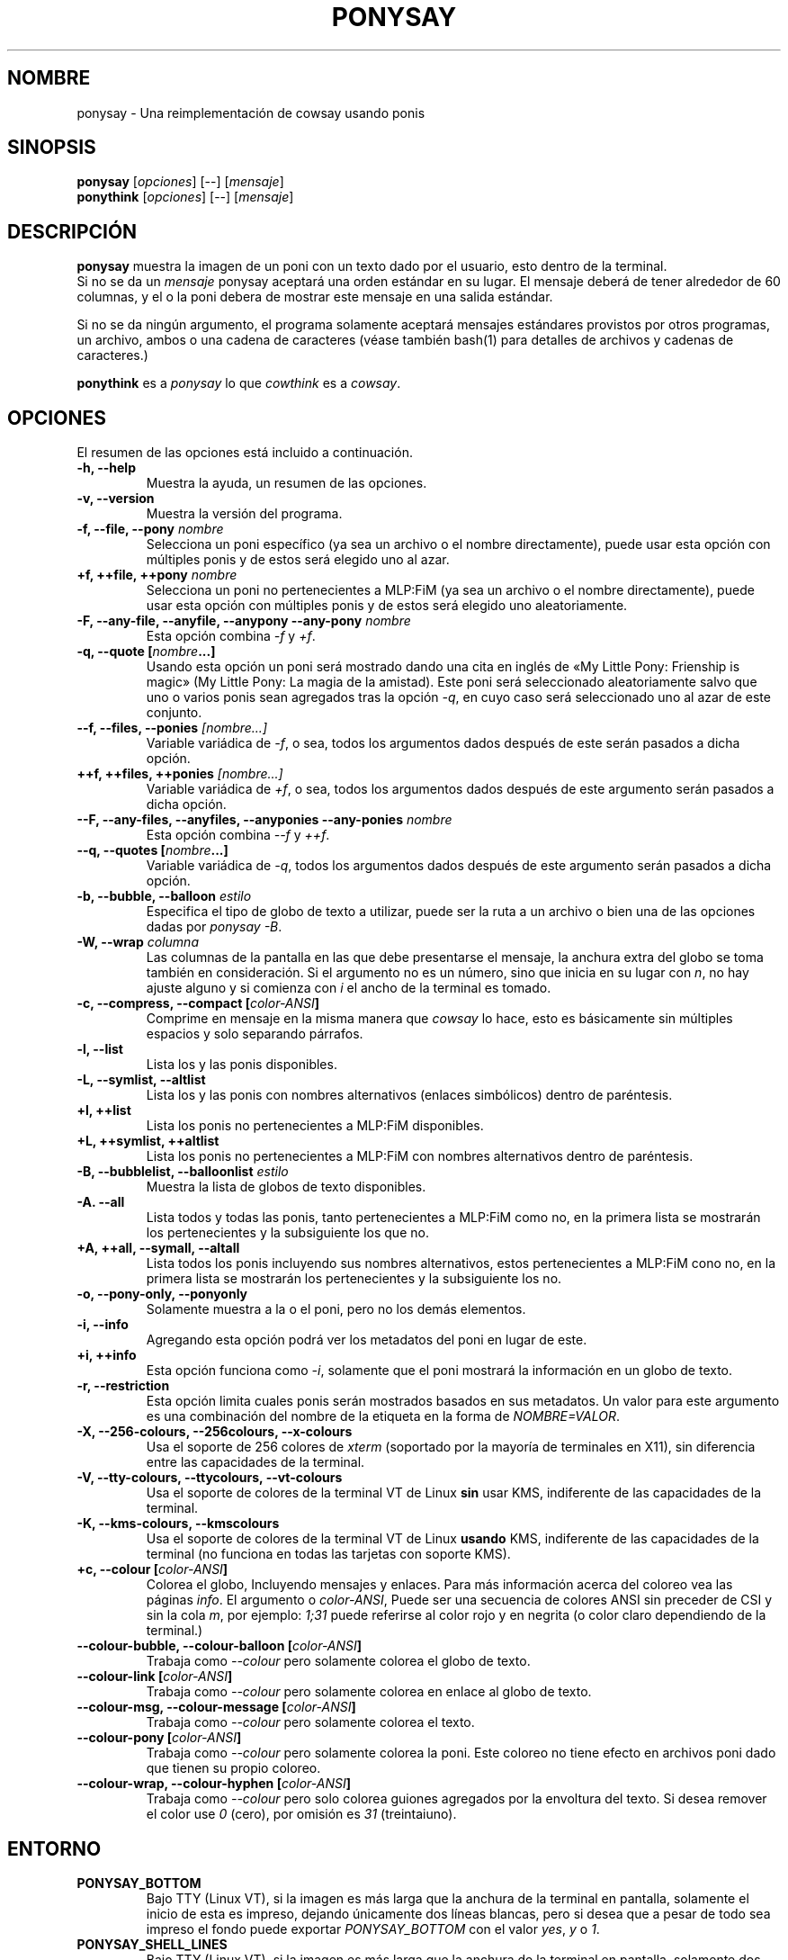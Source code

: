 .TH PONYSAY 6 «09 de noviembre del 2013»
.SH NOMBRE
ponysay \- Una reimplementación de cowsay usando ponis
.SH SINOPSIS
.B ponysay
.RI [ opciones ]
[--]
.RI [ mensaje ]
.br
.B ponythink
.RI [ opciones ]
[--]
.RI [ mensaje ]
.br
.SH DESCRIPCIÓN
.PP
\fBponysay\fP muestra la imagen de un poni con un texto dado por el usuario,
esto dentro de la terminal.
.br
Si no se da un \fImensaje\fP ponysay aceptará una orden estándar en su lugar.
El mensaje deberá de tener alrededor de 60 columnas, y el o la poni debera de
mostrar este mensaje en una salida estándar.
.PP
Si no se da ningún argumento, el programa solamente aceptará mensajes
estándares provistos por otros programas, un archivo, ambos o una cadena de
caracteres (véase también bash(1) para detalles de archivos y cadenas de caracteres.)
.PP
\fBponythink\fP es a \fIponysay\fP lo que \fIcowthink\fP es a \fIcowsay\fP.
.SH OPCIONES
El resumen de las opciones está incluido a continuación.
.TP
.B \-h, \-\-help
Muestra la ayuda, un resumen de las opciones.
.TP
.B \-v, \-\-version
Muestra la versión del programa.
.TP
.B \-f, \-\-file, \-\-pony \fInombre\fP
Selecciona un poni específico (ya sea un archivo o el nombre directamente),
puede usar esta opción con múltiples ponis y de estos será elegido uno al azar.
.TP
.B \+f, \+\+file, \+\+pony \fInombre\fP
Selecciona un poni no pertenecientes a MLP:FiM (ya sea un archivo o el nombre
directamente), puede usar esta opción con múltiples ponis y de estos será
elegido uno aleatoriamente.
.TP
.B \-F, \-\-any\-file, \-\-anyfile, \-\-anypony \-\-any\-pony \fInombre\fP
Esta opción combina \fI-f\fP y \fI+f\fP.
.TP
.B \-q, \-\-quote [\fInombre\fP...]
Usando esta opción un poni será mostrado dando una cita en inglés de
«My Little Pony: Frienship is magic» (My Little Pony: La magia de la amistad).
Este poni será seleccionado aleatoriamente salvo que uno o varios ponis sean
agregados tras la opción \fI-q\fP, en cuyo caso será seleccionado uno al azar 
de este conjunto.
.TP
.B \-\-f, \-\-files, \-\-ponies \fI[nombre...]\fP
Variable variádica de \fI-f\fP, o sea, todos los argumentos dados después de
este serán pasados a dicha opción.
.TP
.B \+\+f, \+\+files, \+\+ponies \fI[nombre...]\fP
Variable variádica de \fI+f\fP, o sea, todos los argumentos dados después de
este argumento serán pasados a dicha opción.
.TP
.B \-\-F, \-\-any\-files, \-\-anyfiles, \-\-anyponies \-\-any\-ponies \fInombre\fP
Esta opción combina \fI--f\fP y \fI++f\fP.
.TP
.B \-\-q, \-\-quotes [\fInombre\fP...]
Variable variádica de \fI-q\fP, todos los argumentos dados después de este
argumento serán pasados a dicha opción.
.TP
.B \-b, \-\-bubble, \-\-balloon \fIestilo\fP
Especifica el tipo de globo de texto a utilizar, puede ser la ruta a un archivo 
o bien una de las opciones dadas por \fIponysay -B\fP.
.TP
.B \-W, \-\-wrap \fIcolumna\fP
Las columnas de la pantalla en las que debe presentarse el mensaje, la anchura
extra del globo se toma también en consideración. Si el argumento no es un número, 
sino que inicia en su lugar con \fIn\fP, no hay ajuste alguno y si comienza
con \fIi\fP el ancho de la terminal es tomado.
.TP
.B \-c, \-\-compress, \-\-compact [\fIcolor-ANSI\fP]
Comprime en mensaje en la misma manera que \fIcowsay\fP lo hace,
esto es básicamente sin múltiples espacios y solo separando párrafos.
.TP
.B \-l, \-\-list
Lista los y las ponis disponibles.
.TP
.B \-L, \-\-symlist, \-\-altlist
Lista los y las ponis con nombres alternativos (enlaces simbólicos) dentro 
de paréntesis.
.TP
.B \+l, \+\+list
Lista los ponis no pertenecientes a MLP:FiM disponibles.
.TP
.B \+L, \+\+symlist, \+\+altlist
Lista los ponis no pertenecientes a MLP:FiM con nombres alternativos dentro 
de paréntesis.
.TP
.B \-B, \-\-bubblelist, \-\-balloonlist \fIestilo\fP
Muestra la lista de globos de texto disponibles.
.TP
.B \-A. \-\-all
Lista todos y todas las ponis, tanto pertenecientes a MLP:FiM como no, en la 
primera lista se mostrarán los pertenecientes y la subsiguiente los que no.
.TP
.B \+A, \+\+all, \-\-symall, \-\-altall
Lista todos los ponis incluyendo sus nombres alternativos, estos pertenecientes 
a MLP:FiM cono no, en la primera lista se mostrarán los pertenecientes y la
subsiguiente los no.
.TP
.B \-o, \-\-pony\-only, \-\-ponyonly
Solamente muestra a la o el poni, pero no los demás elementos.
.TP
.B \-i, \-\-info
Agregando esta opción podrá ver los metadatos del poni en lugar de este.
.TP
.B \+i, \+\+info
Esta opción funciona como \fI-i\fP, solamente que el poni mostrará la 
información en un globo de texto.
.TP
.B \-r, \-\-restriction
Esta opción limita cuales ponis serán mostrados basados en sus metadatos.
Un valor para este argumento es una combinación del nombre de la etiqueta en 
la forma de \fINOMBRE=VALOR\fP.
.TP
.B \-X, \-\-256\-colours, \-\-256colours, \-\-x\-colours
Usa el soporte de 256 colores de \fIxterm\fP (soportado por la mayoría de
terminales en X11), sin diferencia entre las capacidades de la terminal.
.TP
.B \-V, \-\-tty\-colours, \-\-ttycolours, \-\-vt\-colours
Usa el soporte de colores de la terminal VT de Linux \fPsin\fP usar KMS, indiferente
de las capacidades de la terminal.
.TP
.TP
.B \-K, \-\-kms\-colours, \-\-kmscolours
Usa el soporte de colores de la terminal VT de Linux \fPusando\fP KMS, indiferente 
de las capacidades de la terminal (no funciona en todas las tarjetas con soporte KMS).
.TP
.B \+c, \-\-colour [\fIcolor-ANSI\fP]
Colorea el globo, Incluyendo mensajes y enlaces.
Para más información acerca del coloreo vea las páginas \fIinfo\fP.
El argumento o \fIcolor-ANSI\fP, Puede ser una secuencia de colores ANSI 
sin preceder de CSI y sin la cola \fIm\fP, por ejemplo: \fI1;31\fP puede 
referirse al color rojo y en negrita (o color claro dependiendo de la terminal.)
.TP
.B \-\-colour\-bubble, \-\-colour\-balloon [\fIcolor-ANSI\fP]
Trabaja como \fI\--colour\fP pero solamente colorea el globo de texto.
.TP
.B \-\-colour\-link [\fIcolor-ANSI\fP]
Trabaja como \fI--colour\fP pero solamente colorea en enlace al globo de texto.
.TP
.B \-\-colour\-msg, \-\-colour\-message [\fIcolor-ANSI\fP]
Trabaja como \fI--colour\fP pero solamente colorea el texto.
.TP
.B \-\-colour\-pony [\fIcolor-ANSI\fP]
Trabaja como \fI--colour\fP pero solamente colorea la poni.
Este coloreo no tiene efecto en archivos poni dado que tienen su propio coloreo.
.TP
.B \-\-colour\-wrap, \-\-colour\-hyphen [\fIcolor-ANSI\fP]
Trabaja como \fI--colour\fP pero solo colorea guiones agregados por la 
envoltura del texto.
Si desea remover el color use \fI0\fP (cero), 
por omisión es \fI31\fP (treintaiuno).
.SH ENTORNO
.TP
.B PONYSAY_BOTTOM
Bajo TTY (Linux VT), si la imagen es más larga que la anchura de la terminal 
en pantalla, solamente el inicio de esta es impreso, dejando únicamente dos
líneas blancas, pero si desea que a pesar de todo sea impreso el fondo puede
exportar \fIPONYSAY_BOTTOM\fP con el valor \fIyes\fP, \fIy\fP o \fI1\fP.
.TP
.B PONYSAY_SHELL_LINES
Bajo TTY (Linux VT), si la imagen es más larga que la anchura de la terminal
en pantalla, solamente dos líneas blancas serán impresas.
Si desea más o menos líneas blancas, puede exportar \fIPONYSAY_SHELL_LINES\fP
con el valor de cuantas desea.
.TP
.B PONYSAY_FULL_WIDTH
Puede exportar \fIPONYSAY_FULL_WIDTH\fP con el valor \fIyes\fP, \fIy\fP o 
\fI1\fP, si desea que la salida sea truncada para que calce en la terminal.
.TP
.B PONYSAY_TRUNCATE_HEIGHT
Exporte \fIPONYSAY_TRUNCATE_HEIGHT\fP con el valor \fIyes\fP, \fIy\fP o 
\fI1\fP, si desea truncar la salida en el largo aun si no se está dentro de 
una terminal \fIponysay\fP bajo TTY.
.TP
.B PONYSAY_UCS_ME
Exporte \fIPONYSAY_UCS_ME\fP con el valor \fIyes\fP, \fIy\fP o \fI1\fP, si es 
que busca «simular enlaces simbólicos» a ponis usando 
«Universal Character Set» (Conjunto de Caracteres Universal) [UCS] apuntando a 
sus nombres.
.TP
.B PONYSAY_KMS_PALETTE, PONYSAY_KMS_PALETTE_CMD
\fIPONYSAY_KMS_PALETTE\fP o \fIPONYSAY_KMS_PALETTE_CMD\fP es usado para llamar a
ponysay usando la paleta TTY tal cual es, esto es usado para mostrar a las ponis
usando la mejor calidad de colores posible si esta bajo TTY y si su vídeo 
soporta «Kernel Mode Seting» (KMS) y este está activo.
.TP
.B PONYSAY_TYPO_LIMIT
\fIponysay\fP es capaz de autocorregir nombres mal escritos y tipos de globo de 
texto sin considerar la trasposición de texto, por omisión si la distancia 
ponderada es mayor a 5 (cinco) para la palabra más cercana, entonces es 
ignorada la autocorrección.
Este limite puede ser cambiado si se exporta un numero a la variable 
\fIPONYSAY_TYPO_LIMIT\fI; Dejando este valor en 0 se desactiva la 
autocorrección.
.TP
.B PONYSAY_WRAP_HYPHEN
Puede exportar lo que usará ponysay en lugar del guion cuando se envuelven 
los mensajes.
.TP
.B PONYSAY_WRAP_LIMIT
Define cuan larga deberá ser la palabra para que se utilice el guion.
Esta se utilizará para envolver palabras que son muy largas para que así 
la salida sea lo mejor posible.
Esta no es la única condición bajo la cual puede ser cortada una palabra, 
también podrá cortarse si la palabra no puede encajar de otra manera.
.TP
.B PONYSAY_WRAP_EXCEED
Define cuan larga puede llegar a ser una palabra antes de que sea cortada con 
un guion.
Esta opción es usada en conjunto con \fIPONYSAY_WRAP_LIMIT\fP.
.SH FALLOS
.nf
Los fallos pueden ser reportados en
.br
<\fBhttps://github.com/erkin/ponysay/issues\fP>.
.SH VÉASE TAMBIÉN
.BR cowsay (0),
.BR fortune (0),
.BR ponysay-tool.
.BR `info\ ponysay`
.br
.SH AUTOR
ponysay fue escrito por Erkin Batu Altunbaş <erkinbatu@gmail.com>
con la ayuda de Mattias Andrée, Elis Axelsson, Sven-Hendrik Haase,
Pablo Lezaeta, Jan Alexander Steffens y otros.
.\" véase también el archivo CREDITS para la lista completa.
.PP
Este manual originalmente fue escrito por Louis Taylor <kragniz@gmail.com>
para el proyecto Debian GNU/Linux (y puede ser usado por otros), y editado por
los autores de ponysay para el lanzamiento oficial de este.
.br
La actual traducción al español fue escrita por Pablo Lezaeta <prflr88@gmail.com>.
.br
.PP
Este programa está licenciado bajo la «Licencia Pública General de GNU versión 3 o superior» GNU GPLv3+
.\" Véase también el archivo COPYING para ver la licencia completa.
